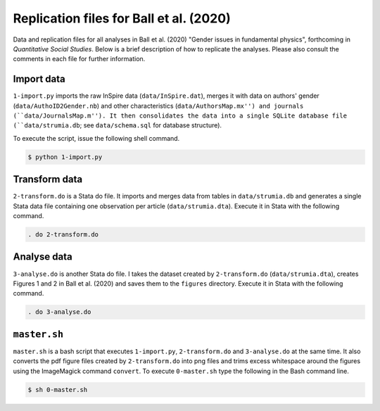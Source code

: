 Replication files for Ball et al. (2020)
========================================

Data and replication files for all analyses in Ball et al. (2020) "Gender issues in fundamental physics", forthcoming in *Quantitative Social Studies*. Below is a brief description of how to replicate the analyses. Please also consult the comments in each file for further information.

Import data
-------------------------------

``1-import.py`` imports the raw InSpire data (``data/InSpire.dat``), merges it with data on authors' gender (``data/AuthoID2Gender.nb``) and other characteristics (``data/AuthorsMap.mx'') and journals (``data/JournalsMap.m''). It then consolidates the data into a single SQLite database file (``data/strumia.db``; see ``data/schema.sql`` for database structure).

To execute the script, issue the following shell command.

.. code-block:: bash

	$ python 1-import.py

Transform data
---------------------------

``2-transform.do`` is a Stata do file. It imports and merges data from tables in ``data/strumia.db`` and generates a single Stata data file containing one observation per article (``data/strumia.dta``). Execute it in Stata with the following command.

.. code-block:: stata

	. do 2-transform.do

Analyse data
------------

``3-analyse.do`` is another Stata do file. I takes the dataset created by ``2-transform.do`` (``data/strumia.dta``), creates Figures 1 and 2 in Ball et al. (2020) and saves them to the ``figures`` directory. Execute it in Stata with the following command.

.. code-block:: stata
	
	. do 3-analyse.do

``master.sh``
-----------

``master.sh`` is a bash script that executes ``1-import.py``, ``2-transform.do`` and ``3-analyse.do`` at the same time. It also converts the pdf figure files created by ``2-transform.do`` into png files and trims excess whitespace around the figures using the ImageMagick command ``convert``. To execute ``0-master.sh`` type the following in the Bash command line.

.. code-block:: bash

	$ sh 0-master.sh